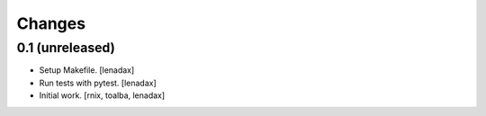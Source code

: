 Changes
=======

0.1 (unreleased)
----------------

- Setup Makefile.
  [lenadax]

- Run tests with pytest.
  [lenadax]

- Initial work.
  [rnix, toalba, lenadax]

